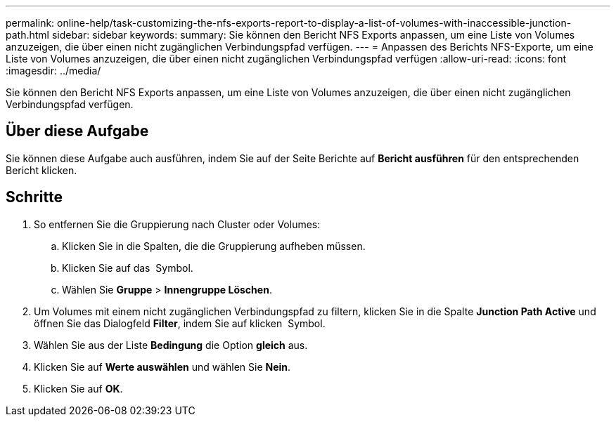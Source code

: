 ---
permalink: online-help/task-customizing-the-nfs-exports-report-to-display-a-list-of-volumes-with-inaccessible-junction-path.html 
sidebar: sidebar 
keywords:  
summary: Sie können den Bericht NFS Exports anpassen, um eine Liste von Volumes anzuzeigen, die über einen nicht zugänglichen Verbindungspfad verfügen. 
---
= Anpassen des Berichts NFS-Exporte, um eine Liste von Volumes anzuzeigen, die über einen nicht zugänglichen Verbindungspfad verfügen
:allow-uri-read: 
:icons: font
:imagesdir: ../media/


[role="lead"]
Sie können den Bericht NFS Exports anpassen, um eine Liste von Volumes anzuzeigen, die über einen nicht zugänglichen Verbindungspfad verfügen.



== Über diese Aufgabe

Sie können diese Aufgabe auch ausführen, indem Sie auf der Seite Berichte auf *Bericht ausführen* für den entsprechenden Bericht klicken.



== Schritte

. So entfernen Sie die Gruppierung nach Cluster oder Volumes:
+
.. Klicken Sie in die Spalten, die die Gruppierung aufheben müssen.
.. Klicken Sie auf das image:../media/click-to-see-menu.gif[""] Symbol.
.. Wählen Sie *Gruppe* > *Innengruppe Löschen*.


. Um Volumes mit einem nicht zugänglichen Verbindungspfad zu filtern, klicken Sie in die Spalte *Junction Path Active* und öffnen Sie das Dialogfeld *Filter*, indem Sie auf klicken image:../media/click-to-filter.gif[""] Symbol.
. Wählen Sie aus der Liste *Bedingung* die Option *gleich* aus.
. Klicken Sie auf *Werte auswählen* und wählen Sie *Nein*.
. Klicken Sie auf *OK*.

